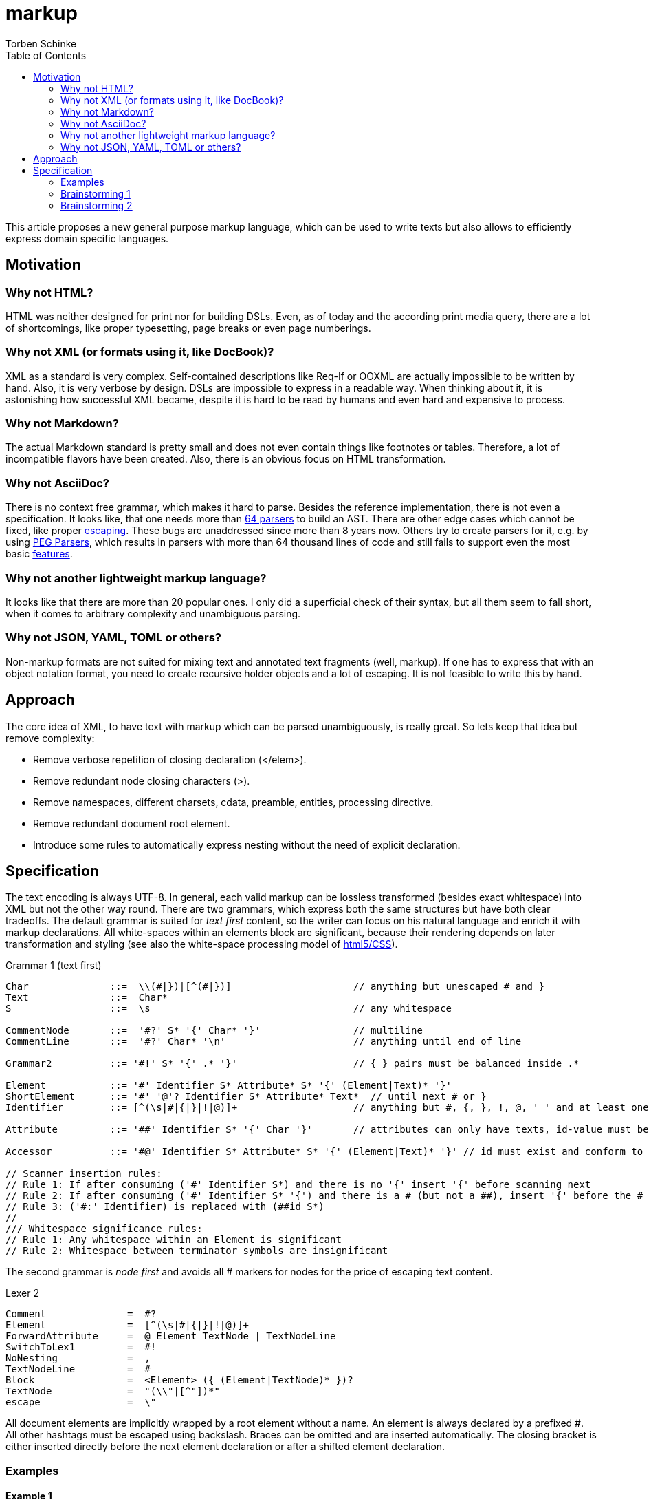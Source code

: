 = markup
:source-highlighter: highlight.js
:highlightjs-languages: asciidoc, abnf
:toc:
Torben Schinke

This article proposes a new general purpose markup language,
which can be used to write texts but also allows to efficiently express domain specific languages.

== Motivation

=== Why not HTML?
HTML was neither designed for print nor for building DSLs. Even, as of today and the according print media query,
there are a lot of shortcomings, like proper typesetting, page breaks or even page numberings.

=== Why not XML (or formats using it, like DocBook)?
XML as a standard is very complex. Self-contained descriptions like Req-If or OOXML are actually impossible to be
written by hand. Also, it is very verbose by design. DSLs are impossible to express in a readable way. When
thinking about it, it is astonishing how successful XML became, despite it is hard to be read by humans and
even hard and expensive to process.

=== Why not Markdown?
The actual Markdown standard is pretty small and does not even contain things like footnotes or tables. Therefore,
a lot of incompatible flavors have been created. Also, there is an obvious focus on HTML transformation.

=== Why not AsciiDoc?
There is no context free grammar, which makes it hard to parse. Besides the reference implementation, there is not
even a specification. It looks like, that one needs more than https://github.com/asciidoctor/asciidoctor/issues/61#issuecomment-373576992[64 parsers] to build an AST. There are other edge cases
which cannot be fixed, like proper https://github.com/asciidoctor/asciidoctor/issues/901[escaping]. These bugs
are unaddressed since more than 8 years now. Others try to create parsers for it, e.g. by using
https://github.com/bytesparadise/libasciidoc[PEG Parsers], which results in parsers with more than 64 thousand lines
of code and still fails to support even the most basic https://github.com/bytesparadise/libasciidoc/issues/290[features].

=== Why not another lightweight markup language?
It looks like that there are more than 20 popular ones. I only did a superficial check of their syntax, but all them seem to fall short, when it comes to arbitrary complexity and unambiguous parsing.

=== Why not JSON, YAML, TOML or others?
Non-markup formats are not suited for mixing text and annotated text fragments (well, markup). If one has to express
that with an object notation format, you need to create recursive holder objects and a lot of escaping. It is not
feasible to write this by hand.

== Approach

The core idea of XML, to have text with markup which can be parsed unambiguously, is really great.
So lets keep that idea but remove complexity:

* Remove verbose repetition of closing declaration (</elem>).
* Remove redundant node closing characters (>).
* Remove namespaces, different charsets, cdata, preamble, entities, processing directive.
* Remove redundant document root element.
* Introduce some rules to automatically express nesting without the need of explicit declaration.

== Specification

The text encoding is always UTF-8. In general, each valid markup can be lossless transformed (besides exact whitespace)
into XML but not the other way round.
There are two grammars, which express both the same structures but have both clear tradeoffs.
The default grammar is suited for _text first_ content, so the writer can focus on his natural
language and enrich it with markup declarations. All white-spaces within an elements block are
significant, because their rendering depends on later transformation and styling
(see also the white-space processing model of https://drafts.csswg.org/css-text-3/#white-space-phase-1[html5/CSS]).

Grammar 1 (text first)
[source,abnf]
----
Char              ::=  \\(#|})|[^(#|})]                     // anything but unescaped # and }
Text              ::=  Char*
S                 ::=  \s                                   // any whitespace

CommentNode       ::=  '#?' S* '{' Char* '}'                // multiline
CommentLine       ::=  '#?' Char* '\n'                      // anything until end of line

Grammar2          ::= '#!' S* '{' .* '}'                    // { } pairs must be balanced inside .*

Element           ::= '#' Identifier S* Attribute* S* '{' (Element|Text)* '}'
ShortElement      ::= '#' '@'? Identifier S* Attribute* Text*  // until next # or }
Identifier        ::= [^(\s|#|{|}|!|@)]+                    // anything but #, {, }, !, @, ' ' and at least one char

Attribute         ::= '##' Identifier S* '{' Char '}'       // attributes can only have texts, id-value must be unique

Accessor          ::= '#@' Identifier S* Attribute* S* '{' (Element|Text)* '}' // id must exist and conform to Identifier

// Scanner insertion rules:
// Rule 1: If after consuming ('#' Identifier S*) and there is no '{' insert '{' before scanning next
// Rule 2: If after consuming ('#' Identifier S* '{') and there is a # (but not a ##), insert '{' before the #
// Rule 3: ('#:' Identifier) is replaced with (##id S*)
//
/// Whitespace significance rules:
// Rule 1: Any whitespace within an Element is significant
// Rule 2: Whitespace between terminator symbols are insignificant

----

The second grammar is _node first_ and avoids all # markers for nodes for the price of escaping text content.

Lexer 2
[source,abnf]
----
Comment              =  #?
Element              =  [^(\s|#|{|}|!|@)]+
ForwardAttribute     =  @ Element TextNode | TextNodeLine
SwitchToLex1         =  #!
NoNesting            =  ,
TextNodeLine         =  #
Block                =  <Element> ({ (Element|TextNode)* })?
TextNode             =  "(\\"|[^"])*"
escape               =  \"
----

All document elements are implicitly wrapped by a root element without a name. An element is always declared by a prefixed
#. All other hashtags must be escaped using backslash. Braces can be omitted and are inserted automatically. The
closing bracket is either inserted directly before the next element declaration or after a shifted element declaration.

=== Examples

==== Example 1
A simple hello world
[source,tadl]
----
#? saying
   hello world

#hello{world}
----

Transforms to:

[source,xml]
----
<root>
<!-- saying
     hello world

-->
<hello>world</hello>
</root>
----

==== Example 2
A book example.

[source,tadl]
----
#book {
  #toc{}
  #section #:1 {
    #title {
        The sections title
    }

    The sections text.
  }
}
----

Is equal to the following notation (including white space):

[source,tadl]
----
#book {
  #toc
  #section #:1 {
    #title {
        The sections title
    }

  }
}

#@1 {
    The sections text.
}
----

Transforms to (some whitespace indents may vary):

[source,xml]
----
<root>
    <book>
        <toc/>
        <section id="1">
            <title>
                The sections title
            </title>

            The sections text.
        </section>
    </book>
</root>
----

==== Example x

[source,tadl]
----
#book ##{my-book} {
    #title A very simple book
    #chapter ##{ch1}
    #chapter ##{ch2}
}

#@ch1 {
    #title Chapter One
    #p Hello paragraph.
    Still going on.
}

#@ch2 {
    #title Chapter Two
    Some #red{#bold{Text}} text.
    The #span ##style{color:red} { #span ##style{font-weight:bold} Text } text.
    #image ##width{100%} https://worldiety.de/favicon.png
}

<book id="einfaches_buch">
    <title>Ein sehr einfaches Buch</title>
    <chapter id="einfaches_kapitel">
        <title>Kapitel</title>
        <para>Hallo Welt!</para>
    </chapter>
</book>

#section{The sections title}
The sections text.
#image{#width{0.5} https://worldiety.de/logo.png}

#subsection{The subsections title}
The #red{sections} text.

##section/title{The sections title}
The sections text.
----

A single # closes the brace before the element and a double ## closes the brace after the element, unless
another double # is found or closed explicitly with #!:

[listing]
#book ##toc ##section         => #book{ #toc{ #section{
##title{The sections title}   => #title{The sections title}
The sections text.            => The sections text.
EOF                           => } } }



==== Example 3
Line and formatting invariance.

[source,tadl]
----
#book {
 #section {
   #title {
      hello section
   }
   This is the #em{section} text.
 }
}
----

is equivalent to

[source,tadl]
----
#book{#section{#title{hello section}This is the #em{section} text.}}
----

is equivalent to

[source,tadl]
----
#book ##section ##title {hello section}
This is the #em{section} text.
----

==== Example 4
The parser can be toggled between two modes (more markup or more text),
so a writer can decide which reads best in the current context.

[source,tadl]
----
#list{
  #item1{#key value}
  #item2
  #item3
}
----

is equivalent to
[source,tadl]
----
#!
list{
    item1 key "value",
    item2,
    item3,
}
----

==== Example 5
Declaring and documenting types.

[source,tadl]
----
    A Ticket represents a piece of
    paper with things to do.
    #struct ##Ticket {
        ID is the unique identifier.
        #ID uuid

        Message contains some text to read.
        #Message string
    }

    ... provides CRUD access functions for #ref{Ticket} entities.
    #interface ##Repository {
        ...selects a single entry.
        #FindOne{#id uuid} #-> {#Ticket #error}

        ...searches all the things.
        #FindAll{#offset int32 #limit int32} #-> {#[]##Ticket #error}
    }

    #! "...switch the parser"
    @info "this is a forward attribute and never inline block as the other parser does"
    interface Repository2 {
        # ...selects a single entry.
        param limit "indicates some limit"
        FindAll{offset int32, @max "5" limit int32} -> {[]Ticket, error}
    }

----

Transforms to:

[source,xml]
----
<root>
    A Ticket represents a piece of
    paper with things to do.
    <struct>
        <Ticket>
            ID is the unique identifier.
            <ID>uuid</ID>

            Message contains some text to read.
            <Message>string</Message>
        </Ticket>
    </struct>

    ... provides CRUD access functions for #ref{Ticket} entities.
    <interface>
        <Repository>
            ...selects a single entry.
            <FindOne>
                <id>uuid</id>
            </FindOne>
            <RETURNS> <!-- #-> -->
                <Ticket/>
                <error/>
            </RETURNS>

            ...searches all the things.
            <FindAll>
                <offset>int32</offset>
                <limit>int32</limit>
            </FindAll>
             <RETURNS> <!-- #-> -->
                <SLICE> <!-- [] -->
                    <Ticket/>
                </SLICE>
                <error/>
            </RETURNS>
        </Repository>
    </interface>

    <interface info="this is a forward attribute and never inline block as the other parser does">
        ...switch the parser
        <Repository2>
            ...selects a single entry.
            <param><limit>indicates some limit</limit></param>
            <FindAll>
                <offset><int32/></offset>
                <limit max="5"><int32/></limit>
            </FindAll>

            <RETURNS> <!-- #-> -->
                <SLICE> <!-- [] -->
                    <Ticket/>
                </SLICE>
                <error/>
            </RETURNS>

        </Repository2>
    </interface>
</root>
----


### Brainstorming 1

Incompatible attribute notation, where the attributes value can contain other nodes as well => attributes is a unique
section of key=value stuff (the json/yaml compatible part?). The nested node stuff is the xml-only part?

[source]
----
#!
@doc "...is the \"type\" documentation"
type Person struct {
    @doc "...is the first name"
    @param ????
    Firstname int32
}
----

[source,xml]
----
<type doc="...is the &quot;type&quot; documentation">
    <Person>
        <struct>
            <Firstname doc="...is the first name">
                <int32/>
            </Firstname>
        </struct>
    </Person>
</type>
----

### Brainstorming 2
There are no attributes, but a notation to _upsert_ or _merge_ one element into another, instead of appending
the entire element as new. This can be done using the @ forward declaration in Parser2:

[source]
----
#!(
    @doc "...is the \"type\" documentation"
    @doc # appends "it"
    type Person struct {
        @doc "...is the first name"
        Firstname int32

        @doc "...gets some"
        @param Firstname # ...is the field of choice
        func Get{stuff string, other []int}
    }
)
----

[source,xml]
----
<type doc="...is the &quot;type&quot; documentation">
    <doc>
    ...is the "type" documentation
    appends "it"
    </doc>
    <Person>
        <struct>
            <Firstname>
                <doc>...is the first name</doc>
                <int32/>
            </Firstname>

            <func>
                <doc>...gets some</doc>
                <param>
                    <Firstname>...is the field of choice</Firstname>
                </param>
                <Get>
                    <stuff><string/></stuff>
                    <other>
                        <SLICE><int/></SLICE>
                    </other>
                </Get>
            </func>
        </struct>
    </Person>
</type>
----
